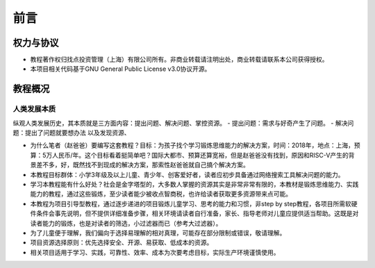 前言
====

权力与协议
----------
- 教程著作权归找点投资管理（上海）有限公司所有。非商业转载请注明出处，商业转载请联系本公司获得授权。
- 本项目相关代码基于GNU General Public License v3.0协议开源。

教程概况
--------

人类发展本质
~~~~~~~~~~~~
纵观人类发展历史，其本质就是三方面内容：提出问题、解决问题、掌控资源。
- 提出问题：需求与好奇产生了问题。
- 解决问题：提出了问题就要想办法
以及发现资源、

- 为什么笔者（赵爸爸）要编写这套教程？目标：为孩子找个学习锻炼思维能力的解决方案，时间：2018年，地点：上海，预算：5万人民币/年。这个目标看着挺简单吧？国际大都市、预算还算宽裕，但是赵爸爸没有找到，原因和RISC-V产生的背景差不多，好，既然找不到现成的解决方案，那索性赵爸爸就自己搞个解决方案。
- 本教程目标群体：小学3年级及以上儿童、青少年、创客爱好者，读者应初步具备通过网络搜索工具解决问题的能力。
- 学习本教程能有什么好处？社会是金字塔型的，大多数人掌握的资源其实是非常非常有限的，本教材是锻炼思维能力、实践能力的教程，通过这些锻炼，至少读者能少被收点智商税，也许给读者获取更多资源带来点可能。
- 本教程为项目引导型教程，通过逐步递进的项目锻炼儿童学习、思考的能力和习惯，非step by step教程，各项目所需软硬件条件会事先说明，但不提供详细准备步骤，相关环境请读者自行准备，家长、指导老师对儿童应提供适当帮助。这既是对读者能力的锻炼，也是对读者的筛选，小过滤器而已（参考大过滤器）。
- 为了儿童便于理解，我们偏向于选择易理解的相对真理，可能存在部分限制或错误，敬请理解。
- 项目资源选择原则：优先选择安全、开源、易获取、低成本的资源。
- 相关项目适用于学习、实践，可靠性、效率、成本为次要考虑目标，实际生产环境谨慎使用。